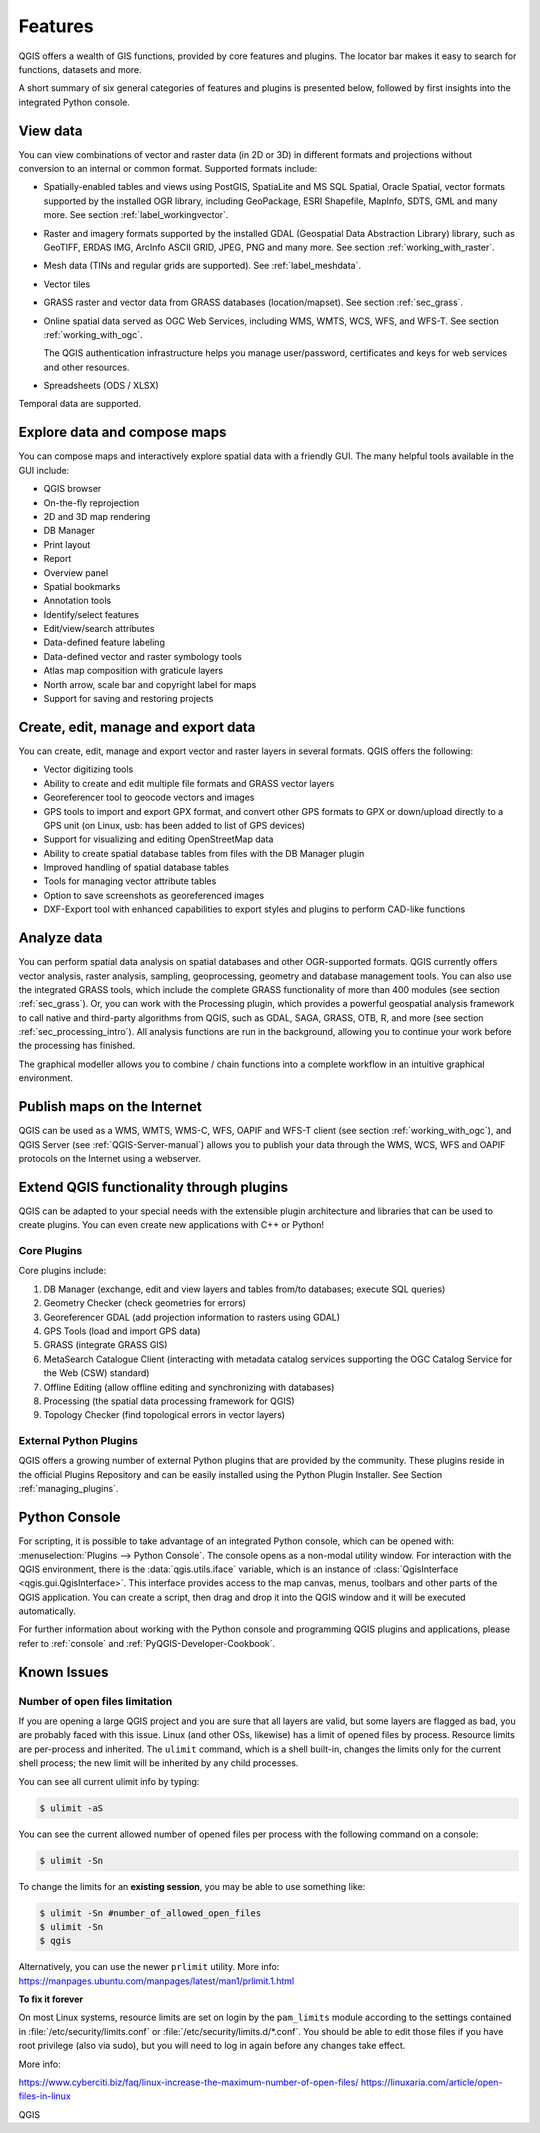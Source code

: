 .. _qgis.documentation.features:

********
Features
********

.. only:: html

   .. contents::
      :local:

QGIS offers a wealth of GIS functions, provided by core features
and plugins.
The locator bar makes it easy to search for functions, datasets and
more.

A short summary of six general categories of features and
plugins is presented below, followed by first insights into the
integrated Python console.

View data
----------------------------------------------------------------------

You can view combinations of vector and raster data (in 2D or 3D) in
different formats and projections without conversion to an internal
or common format.
Supported formats include:

*  Spatially-enabled tables and views using PostGIS, SpatiaLite and MS SQL
   Spatial, Oracle Spatial, vector formats supported by the installed OGR
   library, including GeoPackage, ESRI Shapefile, MapInfo, SDTS, GML and
   many more.
   See section :ref:`label_workingvector`.
*  Raster and imagery formats supported by the installed GDAL (Geospatial
   Data Abstraction Library) library, such as GeoTIFF, ERDAS IMG, ArcInfo
   ASCII GRID, JPEG, PNG and many more. See section :ref:`working_with_raster`.
*  Mesh data (TINs and regular grids are supported). See :ref:`label_meshdata`.
*  Vector tiles
*  GRASS raster and vector data from GRASS databases (location/mapset).
   See section :ref:`sec_grass`.
*  Online spatial data served as OGC Web Services, including WMS,
   WMTS, WCS, WFS, and WFS-T. See section :ref:`working_with_ogc`.

   The QGIS authentication infrastructure helps you manage
   user/password, certificates and keys for web services and other
   resources.
*  Spreadsheets (ODS / XLSX)

Temporal data are supported.


Explore data and compose maps
----------------------------------------------------------------------

You can compose maps and interactively explore spatial data with a
friendly GUI. The many helpful tools available in the GUI include:

* QGIS browser
* On-the-fly reprojection
* 2D and 3D map rendering
* DB Manager
* Print layout
* Report
* Overview panel
* Spatial bookmarks
* Annotation tools
* Identify/select features
* Edit/view/search attributes
* Data-defined feature labeling
* Data-defined vector and raster symbology tools
* Atlas map composition with graticule layers
* North arrow, scale bar and copyright label for maps
* Support for saving and restoring projects


Create, edit, manage and export data
----------------------------------------------------------------------

You can create, edit, manage and export vector and raster layers in
several formats. QGIS offers the following:

* Vector digitizing tools
* Ability to create and edit multiple file formats and GRASS vector layers
* Georeferencer tool to geocode vectors and images
* GPS tools to import and export GPX format, and convert other GPS
  formats to GPX or down/upload directly to a GPS unit (on Linux,
  usb: has been added to list of GPS devices)
* Support for visualizing and editing OpenStreetMap data
* Ability to create spatial database tables from files with the DB
  Manager plugin
* Improved handling of spatial database tables
* Tools for managing vector attribute tables
* Option to save screenshots as georeferenced images
* DXF-Export tool with enhanced capabilities to export styles and plugins
  to perform CAD-like functions

Analyze data
----------------------------------------------------------------------

You can perform spatial data analysis on spatial databases and other
OGR-supported formats. QGIS currently offers vector analysis, raster
analysis, sampling, geoprocessing, geometry and database management
tools.
You can also use the integrated GRASS tools, which include the
complete GRASS functionality of more than 400 modules (see section
:ref:`sec_grass`). Or, you can work with the Processing plugin, which
provides a powerful geospatial analysis framework to call native and
third-party algorithms from QGIS, such as GDAL, SAGA, GRASS, OTB, R,
and more (see section :ref:`sec_processing_intro`).
All analysis functions are run in the background, allowing you to
continue your work before the processing has finished.

The graphical modeller allows you to combine / chain functions into a
complete workflow in an intuitive graphical environment.


Publish maps on the Internet
----------------------------------------------------------------------

QGIS can be used as a WMS, WMTS, WMS-C, WFS, OAPIF and WFS-T client (see
section :ref:`working_with_ogc`), and QGIS Server (see :ref:`QGIS-Server-manual`)
allows you to publish your data through the WMS, WCS, WFS and OAPIF
protocols on the Internet using a webserver.

Extend QGIS functionality through plugins
----------------------------------------------------------------------

QGIS can be adapted to your special needs with the extensible plugin
architecture and libraries that can be used to create plugins. You can
even create new applications with C++ or Python!

Core Plugins
............

Core plugins include:

#. DB Manager (exchange, edit and view layers and tables from/to databases; execute SQL queries)
#. Geometry Checker (check geometries for errors)
#. Georeferencer GDAL (add projection information to rasters using GDAL)
#. GPS Tools (load and import GPS data)
#. GRASS (integrate GRASS GIS)
#. MetaSearch Catalogue Client (interacting with metadata catalog services
   supporting the OGC Catalog Service for the Web (CSW) standard)
#. Offline Editing (allow offline editing and synchronizing with databases)
#. Processing (the spatial data processing framework for QGIS)
#. Topology Checker (find topological errors in vector layers)


External Python Plugins
.......................

QGIS offers a growing number of external Python plugins that are
provided by the community. These plugins reside in the official
Plugins Repository and can be easily installed using the Python Plugin
Installer. See Section :ref:`managing_plugins`.


Python Console
----------------------------------------------------------------------

For scripting, it is possible to take advantage of an integrated
Python console, which can be opened with: :menuselection:`Plugins
--> Python Console`. The console opens as a non-modal utility
window. For interaction with the QGIS environment, there is the
:data:`qgis.utils.iface` variable, which is an instance of
:class:`QgisInterface <qgis.gui.QgisInterface>`. This interface provides access to the map canvas,
menus, toolbars and other parts of the QGIS application. You can create
a script, then drag and drop it into the QGIS window and it will be
executed automatically.

For further information about working with the Python console and
programming QGIS plugins and applications, please refer to
:ref:`console` and :ref:`PyQGIS-Developer-Cookbook`.


Known Issues
----------------------------------------------------------------------

Number of open files limitation
...............................

If you are opening a large QGIS project and you are sure that all
layers are valid, but some layers are flagged as bad, you are probably
faced with this issue. Linux (and other OSs, likewise) has a limit of
opened files by process. Resource limits are per-process and
inherited. The ``ulimit`` command, which is a shell built-in, changes
the limits only for the current shell process; the new limit will be
inherited by any child processes.

You can see all current ulimit info by typing:

.. code-block:: bash

    $ ulimit -aS

You can see the current allowed number of opened files per process
with the following command on a console:

.. code-block:: bash

    $ ulimit -Sn

To change the limits for an **existing session**, you may be able to
use something like:

.. code-block:: bash

    $ ulimit -Sn #number_of_allowed_open_files
    $ ulimit -Sn
    $ qgis
    
Alternatively, you can use the newer ``prlimit`` utility. More info: https://manpages.ubuntu.com/manpages/latest/man1/prlimit.1.html


**To fix it forever**

On most Linux systems, resource limits are set
on login by the ``pam_limits`` module according to the settings
contained in :file:`/etc/security/limits.conf` or
:file:`/etc/security/limits.d/*.conf`. You should be able to edit
those files if you have root privilege (also via sudo), but you will
need to log in again before any changes take effect.

More info:

https://www.cyberciti.biz/faq/linux-increase-the-maximum-number-of-open-files/
https://linuxaria.com/article/open-files-in-linux

QGIS
